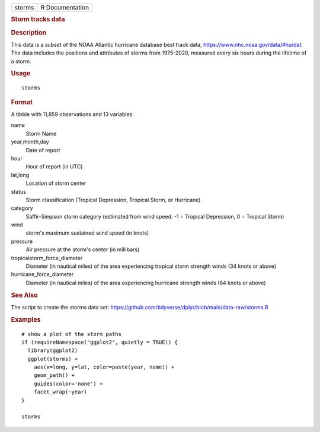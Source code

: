 .. container::

   ====== ===============
   storms R Documentation
   ====== ===============

   .. rubric:: Storm tracks data
      :name: storm-tracks-data

   .. rubric:: Description
      :name: description

   This data is a subset of the NOAA Atlantic hurricane database best
   track data, https://www.nhc.noaa.gov/data/#hurdat. The data includes
   the positions and attributes of storms from 1975-2020, measured every
   six hours during the lifetime of a storm.

   .. rubric:: Usage
      :name: usage

   ::

      storms

   .. rubric:: Format
      :name: format

   A tibble with 11,859 observations and 13 variables:

   name
      Storm Name

   year,month,day
      Date of report

   hour
      Hour of report (in UTC)

   lat,long
      Location of storm center

   status
      Storm classification (Tropical Depression, Tropical Storm, or
      Hurricane)

   category
      Saffir-Simpson storm category (estimated from wind speed. -1 =
      Tropical Depression, 0 = Tropical Storm)

   wind
      storm's maximum sustained wind speed (in knots)

   pressure
      Air pressure at the storm's center (in millibars)

   tropicalstorm_force_diameter
      Diameter (in nautical miles) of the area experiencing tropical
      storm strength winds (34 knots or above)

   hurricane_force_diameter
      Diameter (in nautical miles) of the area experiencing hurricane
      strength winds (64 knots or above)

   .. rubric:: See Also
      :name: see-also

   The script to create the storms data set:
   https://github.com/tidyverse/dplyr/blob/main/data-raw/storms.R

   .. rubric:: Examples
      :name: examples

   ::

      # show a plot of the storm paths
      if (requireNamespace("ggplot2", quietly = TRUE)) {
        library(ggplot2)
        ggplot(storms) +
          aes(x=long, y=lat, color=paste(year, name)) +
          geom_path() +
          guides(color='none') +
          facet_wrap(~year)
      }

      storms
